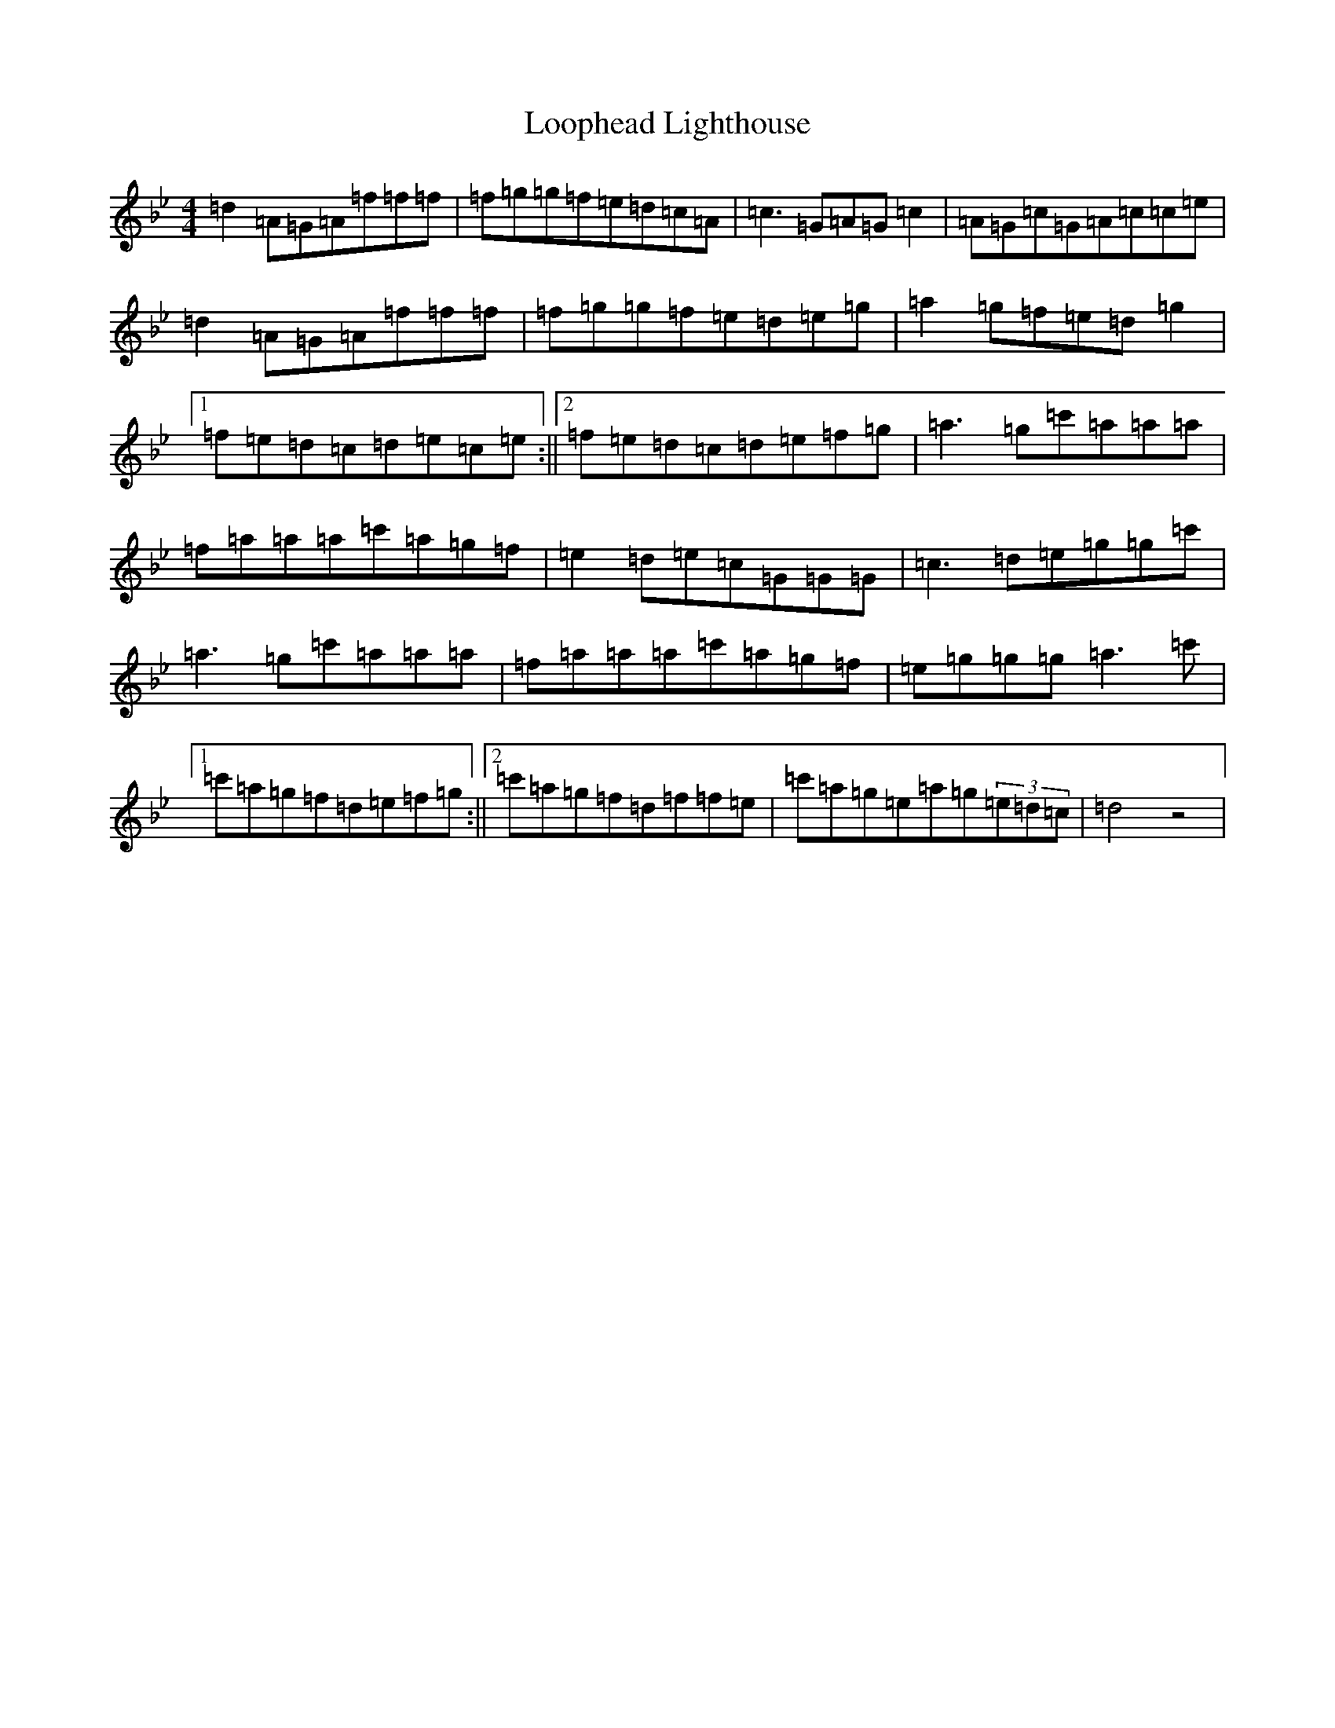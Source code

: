 X: 12754
T: Loophead Lighthouse
S: https://thesession.org/tunes/5763#setting5763
Z: B Dorian
R: reel
M:4/4
L:1/8
K: C Dorian
=d2=A=G=A=f=f=f|=f=g=g=f=e=d=c=A|=c3=G=A=G=c2|=A=G=c=G=A=c=c=e|=d2=A=G=A=f=f=f|=f=g=g=f=e=d=e=g|=a2=g=f=e=d=g2|1=f=e=d=c=d=e=c=e:||2=f=e=d=c=d=e=f=g|=a3=g=c'=a=a=a|=f=a=a=a=c'=a=g=f|=e2=d=e=c=G=G=G|=c3=d=e=g=g=c'|=a3=g=c'=a=a=a|=f=a=a=a=c'=a=g=f|=e=g=g=g=a3=c'|1=c'=a=g=f=d=e=f=g:||2=c'=a=g=f=d=f=f=e|=c'=a=g=e=a=g(3=e=d=c|=d4z4|
